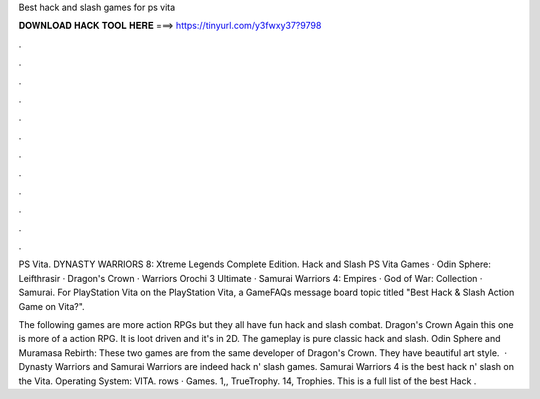 Best hack and slash games for ps vita



𝐃𝐎𝐖𝐍𝐋𝐎𝐀𝐃 𝐇𝐀𝐂𝐊 𝐓𝐎𝐎𝐋 𝐇𝐄𝐑𝐄 ===> https://tinyurl.com/y3fwxy37?9798



.



.



.



.



.



.



.



.



.



.



.



.

PS Vita. DYNASTY WARRIORS 8: Xtreme Legends Complete Edition. Hack and Slash PS Vita Games · Odin Sphere: Leifthrasir · Dragon's Crown · Warriors Orochi 3 Ultimate · Samurai Warriors 4: Empires · God of War: Collection · Samurai. For PlayStation Vita on the PlayStation Vita, a GameFAQs message board topic titled "Best Hack & Slash Action Game on Vita?".

The following games are more action RPGs but they all have fun hack and slash combat. Dragon's Crown Again this one is more of a action RPG. It is loot driven and it's in 2D. The gameplay is pure classic hack and slash. Odin Sphere and Muramasa Rebirth: These two games are from the same developer of Dragon's Crown. They have beautiful art style.  · Dynasty Warriors and Samurai Warriors are indeed hack n' slash games. Samurai Warriors 4 is the best hack n' slash on the Vita. Operating System: VITA. rows · Games. 1,, TrueTrophy. 14, Trophies. This is a full list of the best Hack .
